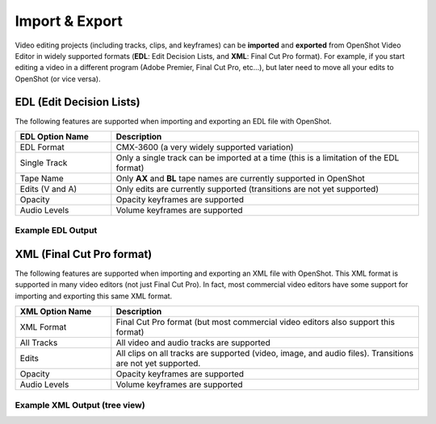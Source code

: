.. Copyright (c) 2008-2016 OpenShot Studios, LLC
 (http://www.openshotstudios.com). This file is part of
 OpenShot Video Editor (http://www.openshot.org), an open-source project
 dedicated to delivering high quality video editing and animation solutions
 to the world.

.. OpenShot Video Editor is free software: you can redistribute it and/or modify
 it under the terms of the GNU General Public License as published by
 the Free Software Foundation, either version 3 of the License, or
 (at your option) any later version.

.. OpenShot Video Editor is distributed in the hope that it will be useful,
 but WITHOUT ANY WARRANTY; without even the implied warranty of
 MERCHANTABILITY or FITNESS FOR A PARTICULAR PURPOSE.  See the
 GNU General Public License for more details.

.. You should have received a copy of the GNU General Public License
 along with OpenShot Library.  If not, see <http://www.gnu.org/licenses/>.

Import & Export
===============

Video editing projects (including tracks, clips, and keyframes) can be **imported** and **exported** from OpenShot
Video Editor in widely supported formats (**EDL**: Edit Decision Lists, and **XML**: Final Cut Pro format). For example, if
you start editing a video in a different program (Adobe Premier, Final Cut Pro, etc...), but later need to move all
your edits to OpenShot (or vice versa).

EDL (Edit Decision Lists)
-------------------------
The following features are supported when importing and exporting an EDL file with OpenShot.

.. table::
   :widths: 25 80

   ====================  ============
   EDL Option Name       Description
   ====================  ============
   EDL Format            CMX-3600 (a very widely supported variation)
   Single Track          Only a single track can be imported at a time (this is a limitation of the EDL format)
   Tape Name             Only **AX** and **BL** tape names are currently supported in OpenShot
   Edits (V and A)       Only edits are currently supported (transitions are not yet supported)
   Opacity               Opacity keyframes are supported
   Audio Levels          Volume keyframes are supported
   ====================  ============

Example EDL Output
^^^^^^^^^^^^^^^^^^

.. code-block:: python
   :caption: Example EDL format supported by OpenShot:

    TITLE: Clips - TRACK 5
    FCM: NON-DROP FRAME

    001  BL       V     C        00:00:00:01 00:00:03:17 00:00:00:01 00:00:03:17
    001  AX       V     C        00:00:00:01 00:00:10:01 00:00:03:17 00:00:13:17
    * FROM CLIP NAME: Intro.png

    002  BL       V     C        00:00:00:01 00:00:05:09 00:00:13:17 00:00:18:25
    002  AX       V     C        00:00:00:01 00:00:10:01 00:00:18:25 00:00:28:25
    * FROM CLIP NAME: FileName.mp4
    * OPACITY LEVEL AT 00:00:00:01 IS 0.00%  (REEL AX)
    * OPACITY LEVEL AT 00:00:01:01 IS 100.00%  (REEL AX)
    * OPACITY LEVEL AT 00:00:09:01 IS 100.00%  (REEL AX)
    * OPACITY LEVEL AT 00:00:10:01 IS 0.00%  (REEL AX)

    003  BL       V     C        00:00:00:01 00:00:33:15 00:00:28:25 00:01:02:09
    003  AX       V     C        00:00:14:25 00:00:34:29 00:01:02:09 00:01:22:13
    003  AX       A     C        00:00:14:25 00:00:34:29 00:01:02:09 00:01:22:13
    * FROM CLIP NAME: FileName2.mp4

    004  BL       V     C        00:00:00:01 00:00:26:25 00:01:22:13 00:01:49:07
    004  AX       A     C        00:00:00:01 00:02:20:01 00:01:49:07 00:04:09:07
    * FROM CLIP NAME: Music.wav
    * AUDIO LEVEL AT 00:00:00:01 IS -99.00 DB  (REEL AX A1)
    * AUDIO LEVEL AT 00:00:03:01 IS 0.00 DB  (REEL AX A1)
    * AUDIO LEVEL AT 00:02:17:01 IS 0.00 DB  (REEL AX A1)
    * AUDIO LEVEL AT 00:02:20:01 IS -99.00 DB  (REEL AX A1)

XML (Final Cut Pro format)
--------------------------
The following features are supported when importing and exporting an XML file with OpenShot. This XML format
is supported in many video editors (not just Final Cut Pro). In fact, most commercial video editors have some
support for importing and exporting this same XML format.

.. table::
   :widths: 25 80

   ====================  ============
   XML Option Name       Description
   ====================  ============
   XML Format            Final Cut Pro format (but most commercial video editors also support this format)
   All Tracks            All video and audio tracks are supported
   Edits                 All clips on all tracks are supported (video, image, and audio files). Transitions are not yet supported.
   Opacity               Opacity keyframes are supported
   Audio Levels          Volume keyframes are supported
   ====================  ============

Example XML Output (tree view)
^^^^^^^^^^^^^^^^^^^^^^^^^^^^^^

.. image:: images/fcp-xml-tree-view.jpg
